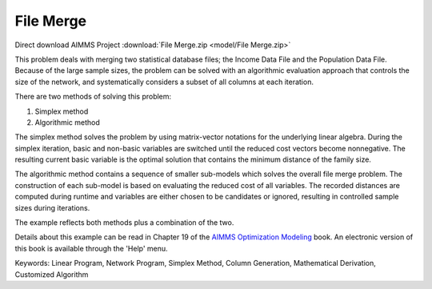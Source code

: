 File Merge
===========

.. meta::
   :keywords: Linear Program, Network Program, Simplex Method, Column Generation, Mathematical Derivation, Customized Algorithm
   :description: This problem deals with merging two statistical database files.

Direct download AIMMS Project :download:`File Merge.zip <model/File Merge.zip>`

.. Go to the example on GitHub: https://github.com/aimms/examples/tree/master/Modeling%20Book/File%20Merge

This problem deals with merging two statistical database files; the Income Data File and the Population Data File. Because of the large sample sizes, the problem can be solved with an algorithmic evaluation approach that controls the size of the network, and systematically considers a subset of all columns at each iteration.

There are two methods of solving this problem:

1. Simplex method
2. Algorithmic method

The simplex method solves the problem by using matrix-vector notations for the underlying linear algebra. During the simplex iteration, basic and non-basic variables are switched until the reduced cost vectors become nonnegative. The resulting current basic variable is the optimal solution that contains the minimum distance of the family size.

The algorithmic method contains a sequence of smaller sub-models which solves the overall file merge problem. The construction of each sub-model is based on evaluating the reduced cost of all variables. The recorded distances are computed during runtime and variables are either chosen to be candidates or ignored, resulting in controlled sample sizes during iterations.

The example reflects both methods plus a combination of the two.

Details about this example can be read in Chapter 19 of the `AIMMS Optimization Modeling <https://documentation.aimms.com/aimms_modeling.html>`_ book. An electronic version of this book is available through the 'Help' menu.

Keywords:
Linear Program, Network Program, Simplex Method, Column Generation, Mathematical Derivation, Customized Algorithm

